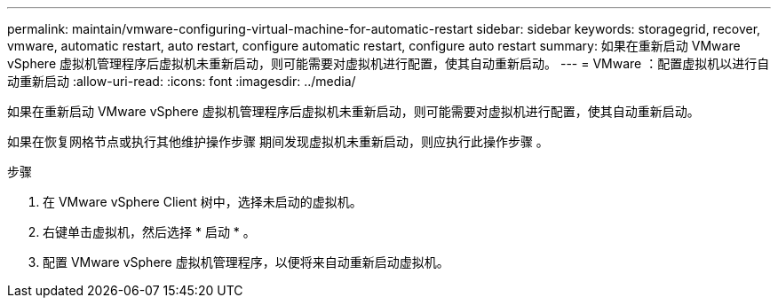 ---
permalink: maintain/vmware-configuring-virtual-machine-for-automatic-restart 
sidebar: sidebar 
keywords: storagegrid, recover, vmware, automatic restart, auto restart, configure automatic restart, configure auto restart 
summary: 如果在重新启动 VMware vSphere 虚拟机管理程序后虚拟机未重新启动，则可能需要对虚拟机进行配置，使其自动重新启动。 
---
= VMware ：配置虚拟机以进行自动重新启动
:allow-uri-read: 
:icons: font
:imagesdir: ../media/


[role="lead"]
如果在重新启动 VMware vSphere 虚拟机管理程序后虚拟机未重新启动，则可能需要对虚拟机进行配置，使其自动重新启动。

如果在恢复网格节点或执行其他维护操作步骤 期间发现虚拟机未重新启动，则应执行此操作步骤 。

.步骤
. 在 VMware vSphere Client 树中，选择未启动的虚拟机。
. 右键单击虚拟机，然后选择 * 启动 * 。
. 配置 VMware vSphere 虚拟机管理程序，以便将来自动重新启动虚拟机。

